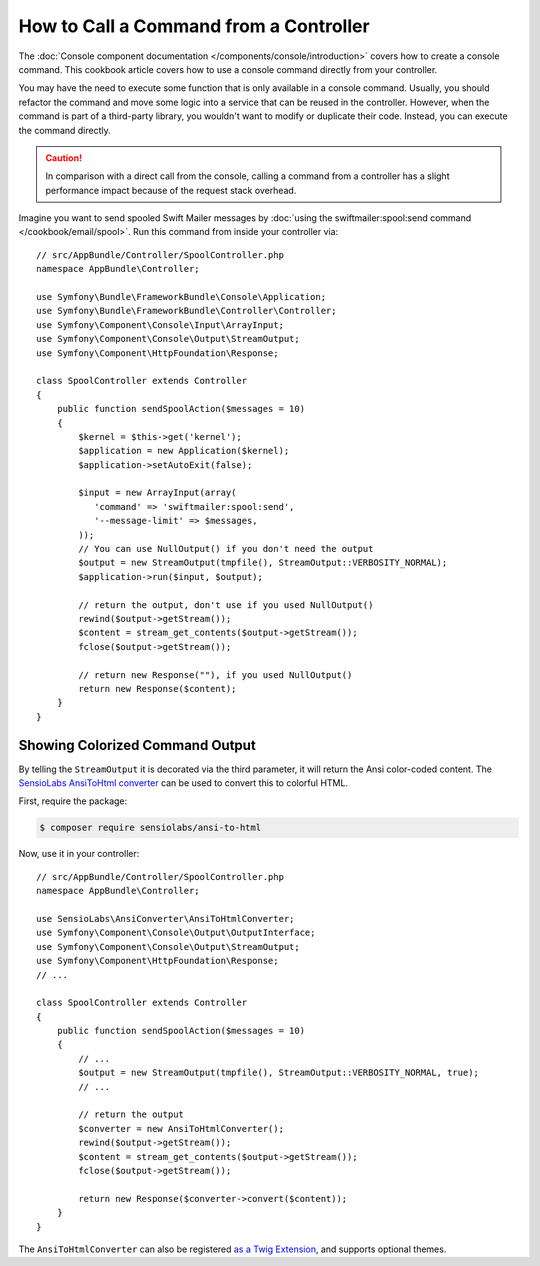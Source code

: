 .. index::
   single: Console; How to Call a Command from a controller

How to Call a Command from a Controller
=======================================

The :doc:`Console component documentation </components/console/introduction>`
covers how to create a console command. This cookbook article covers how
to use a console command directly from your controller.

You may have the need to execute some function that is only available in a
console command. Usually, you should refactor the command and move some logic
into a service that can be reused in the controller. However, when the command
is part of a third-party library, you wouldn't want to modify or duplicate
their code. Instead, you can execute the command directly.

.. caution::

    In comparison with a direct call from the console, calling a command from
    a controller has a slight performance impact because of the request stack
    overhead.

Imagine you want to send spooled Swift Mailer messages by
:doc:`using the swiftmailer:spool:send command </cookbook/email/spool>`.
Run this command from inside your controller via::

    // src/AppBundle/Controller/SpoolController.php
    namespace AppBundle\Controller;

    use Symfony\Bundle\FrameworkBundle\Console\Application;
    use Symfony\Bundle\FrameworkBundle\Controller\Controller;
    use Symfony\Component\Console\Input\ArrayInput;
    use Symfony\Component\Console\Output\StreamOutput;
    use Symfony\Component\HttpFoundation\Response;

    class SpoolController extends Controller
    {
        public function sendSpoolAction($messages = 10)
        {
            $kernel = $this->get('kernel');
            $application = new Application($kernel);
            $application->setAutoExit(false);

            $input = new ArrayInput(array(
               'command' => 'swiftmailer:spool:send',
               '--message-limit' => $messages,
            ));
            // You can use NullOutput() if you don't need the output
            $output = new StreamOutput(tmpfile(), StreamOutput::VERBOSITY_NORMAL);
            $application->run($input, $output);

            // return the output, don't use if you used NullOutput()
            rewind($output->getStream());
            $content = stream_get_contents($output->getStream());
            fclose($output->getStream());

            // return new Response(""), if you used NullOutput()
            return new Response($content);
        }
    }

Showing Colorized Command Output
--------------------------------

By telling the ``StreamOutput`` it is decorated via the third parameter,
it will return the Ansi color-coded content. The `SensioLabs AnsiToHtml converter`_
can be used to convert this to colorful HTML.

First, require the package:

.. code-block:: bash

    $ composer require sensiolabs/ansi-to-html

Now, use it in your controller::

    // src/AppBundle/Controller/SpoolController.php
    namespace AppBundle\Controller;

    use SensioLabs\AnsiConverter\AnsiToHtmlConverter;
    use Symfony\Component\Console\Output\OutputInterface;
    use Symfony\Component\Console\Output\StreamOutput;
    use Symfony\Component\HttpFoundation\Response;
    // ...

    class SpoolController extends Controller
    {
        public function sendSpoolAction($messages = 10)
        {
            // ...
            $output = new StreamOutput(tmpfile(), StreamOutput::VERBOSITY_NORMAL, true);
            // ...

            // return the output
            $converter = new AnsiToHtmlConverter();
            rewind($output->getStream());
            $content = stream_get_contents($output->getStream());
            fclose($output->getStream());

            return new Response($converter->convert($content));
        }
    }

The ``AnsiToHtmlConverter`` can also be registered `as a Twig Extension`_,
and supports optional themes.

.. _`SensioLabs AnsiToHtml converter`: https://github.com/sensiolabs/ansi-to-html
.. _`as a Twig Extension`: https://github.com/sensiolabs/ansi-to-html#twig-integration
